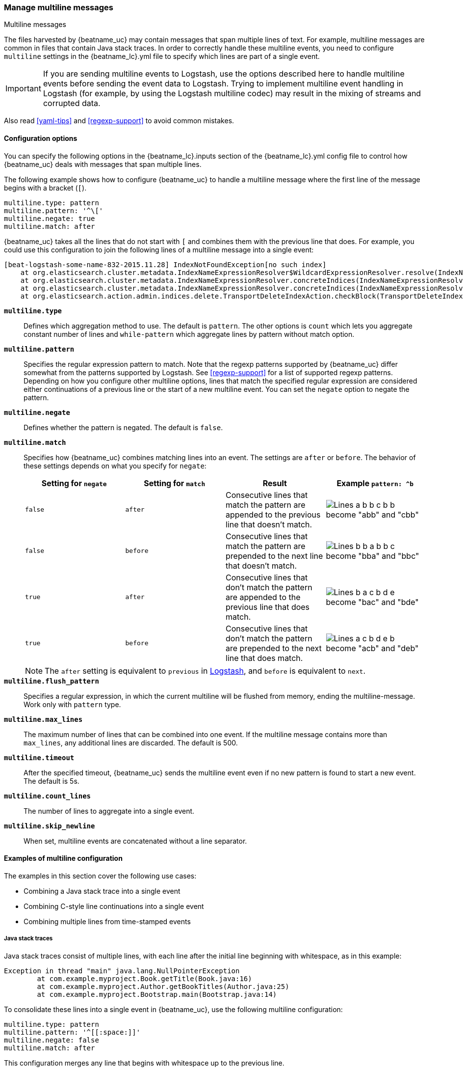 [[multiline-examples]]
=== Manage multiline messages

++++
<titleabbrev>Multiline messages</titleabbrev>
++++

The files harvested by {beatname_uc} may contain messages that span multiple
lines of text. For example, multiline messages are common in files that contain
Java stack traces. In order to correctly handle these multiline events, you need
to configure `multiline` settings in the +{beatname_lc}.yml+ file to specify
which lines are part of a single event.

IMPORTANT: If you are sending multiline events to Logstash, use the options described here to handle multiline events
before sending the event data to Logstash. Trying to implement multiline event handling in Logstash (for example, by
using the Logstash multiline codec) may result in the mixing of streams and corrupted data.

Also read <<yaml-tips>> and <<regexp-support>> to avoid common mistakes.

[float]
[[multiline]]
==== Configuration options

You can specify the following options in the +{beatname_lc}.inputs+ section of
the +{beatname_lc}.yml+ config file to control how {beatname_uc} deals with messages
that span multiple lines.

The following example shows how to configure {beatname_uc} to handle a multiline message where the first line of the message begins with a bracket (`[`).

[source,yaml]
-------------------------------------------------------------------------------------
multiline.type: pattern
multiline.pattern: '^\['
multiline.negate: true
multiline.match: after

-------------------------------------------------------------------------------------

{beatname_uc} takes all the lines that do not start with `[` and combines them with the previous line that does. For example, you could use this configuration to join the following lines of a multiline message into a single event:

["source","sh",subs="attributes,callouts"]
-------------------------------------------------------------------------------------
[beat-logstash-some-name-832-2015.11.28] IndexNotFoundException[no such index]
    at org.elasticsearch.cluster.metadata.IndexNameExpressionResolver$WildcardExpressionResolver.resolve(IndexNameExpressionResolver.java:566)
    at org.elasticsearch.cluster.metadata.IndexNameExpressionResolver.concreteIndices(IndexNameExpressionResolver.java:133)
    at org.elasticsearch.cluster.metadata.IndexNameExpressionResolver.concreteIndices(IndexNameExpressionResolver.java:77)
    at org.elasticsearch.action.admin.indices.delete.TransportDeleteIndexAction.checkBlock(TransportDeleteIndexAction.java:75)
-------------------------------------------------------------------------------------

*`multiline.type`*:: Defines which aggregation method to use. The default is `pattern`. The other options
is `count` which lets you aggregate constant number of lines and `while-pattern` which aggregate lines by pattern without match option.

*`multiline.pattern`*:: Specifies the regular expression pattern to match. Note that the regexp patterns supported by {beatname_uc}
differ somewhat from the patterns supported by Logstash. See <<regexp-support>> for a list of supported regexp patterns.
Depending on how you configure other multiline options, lines that match the specified regular expression are considered
either continuations of a previous line or the start of a new multiline event. You can set the `negate` option to negate
the pattern.

*`multiline.negate`*:: Defines whether the pattern is negated. The default is `false`.

*`multiline.match`*:: Specifies how {beatname_uc} combines matching lines into an event. The settings are `after` or `before`. The behavior of these settings depends on what you specify for `negate`:
+
[options="header"]
|=======================
|Setting for `negate` | Setting for `match` | Result | Example `pattern: ^b`
|`false`              | `after`             | Consecutive lines that match the pattern are appended to the previous line that doesn't match. | image:./images/false-after-multi.png[Lines a b b c b b become "abb" and "cbb"]
|`false`              | `before`            | Consecutive lines that match the pattern are prepended to the next line that doesn't match. | image:./images/false-before-multi.png[Lines b b a b b c become "bba" and "bbc"]
|`true`               | `after`             | Consecutive lines that don't match the pattern are appended to the previous line that does match. | image:./images/true-after-multi.png[Lines b a c b d e become "bac" and "bde"]
|`true`               | `before`            | Consecutive lines that don't match the pattern are prepended to the next line that does match. | image:./images/true-before-multi.png[Lines a c b d e b become "acb" and "deb"]
|=======================
+
NOTE: The `after` setting is equivalent to `previous` in https://www.elastic.co/guide/en/logstash/current/plugins-codecs-multiline.html[Logstash], and `before` is equivalent to `next`.

*`multiline.flush_pattern`*:: Specifies a regular expression, in which the current multiline will be flushed from memory, ending the multiline-message. Work only with `pattern` type.

*`multiline.max_lines`*:: The maximum number of lines that can be combined into one event. If
the multiline message contains more than `max_lines`, any additional
lines are discarded. The default is 500.

*`multiline.timeout`*:: After the specified timeout, {beatname_uc} sends the multiline event even if no new pattern is found to start a new event. The default is 5s.

*`multiline.count_lines`*:: The number of lines to aggregate into a single event.

*`multiline.skip_newline`*:: When set, multiline events are concatenated without a line separator.


==== Examples of multiline configuration

The examples in this section cover the following use cases:

* Combining a Java stack trace into a single event
* Combining C-style line continuations into a single event
* Combining multiple lines from time-stamped events

[float]
===== Java stack traces

Java stack traces consist of multiple lines, with each line after the initial line beginning with whitespace, as in
this example:

[source,java]
-------------------------------------------------------------------------------------
Exception in thread "main" java.lang.NullPointerException
        at com.example.myproject.Book.getTitle(Book.java:16)
        at com.example.myproject.Author.getBookTitles(Author.java:25)
        at com.example.myproject.Bootstrap.main(Bootstrap.java:14)
-------------------------------------------------------------------------------------

To consolidate these lines into a single event in {beatname_uc}, use the following multiline configuration:

[source,yaml]
-------------------------------------------------------------------------------------
multiline.type: pattern
multiline.pattern: '^[[:space:]]'
multiline.negate: false
multiline.match: after
-------------------------------------------------------------------------------------

This configuration merges any line that begins with whitespace up to the previous line.

Here's a Java stack trace that presents a slightly more complex example:

["source","sh",subs="attributes,callouts"]
-------------------------------------------------------------------------------------
Exception in thread "main" java.lang.IllegalStateException: A book has a null property
       at com.example.myproject.Author.getBookIds(Author.java:38)
       at com.example.myproject.Bootstrap.main(Bootstrap.java:14)
Caused by: java.lang.NullPointerException
       at com.example.myproject.Book.getId(Book.java:22)
       at com.example.myproject.Author.getBookIds(Author.java:35)
       ... 1 more
-------------------------------------------------------------------------------------

To consolidate these lines into a single event in {beatname_uc}, use the following multiline configuration:

[source,yaml]
-------------------------------------------------------------------------------------
multiline.type: pattern
multiline.pattern: '^[[:space:]]+(at|\.{3})[[:space:]]+\b|^Caused by:'
multiline.negate: false
multiline.match: after
-------------------------------------------------------------------------------------

In this example, the pattern matches the following lines:

* a line that begins with spaces followed by the word `at` or `...`
* a line that begins with the words `Caused by:`

[float]
===== Line continuations

Several programming languages use the backslash (`\`) character at the end of a line to denote that the line continues,
as in this example:

[source,c]
-------------------------------------------------------------------------------------
printf ("%10.10ld  \t %10.10ld \t %s\
  %f", w, x, y, z );
-------------------------------------------------------------------------------------

To consolidate these lines into a single event in {beatname_uc}, use the following multiline configuration:

[source,yaml]
-------------------------------------------------------------------------------------
multiline.type: pattern
multiline.pattern: '\\$'
multiline.negate: false
multiline.match: before
-------------------------------------------------------------------------------------

This configuration merges any line that ends with the `\` character with the line that follows.

[float]
===== Timestamps

Activity logs from services such as Elasticsearch typically begin with a timestamp, followed by information on the
specific activity, as in this example:

[source,shell]
-------------------------------------------------------------------------------------
[2015-08-24 11:49:14,389][INFO ][env                      ] [Letha] using [1] data paths, mounts [[/
(/dev/disk1)]], net usable_space [34.5gb], net total_space [118.9gb], types [hfs]
-------------------------------------------------------------------------------------

To consolidate these lines into a single event in {beatname_uc}, use the following multiline configuration:

[source,yaml]
-------------------------------------------------------------------------------------
multiline.type: pattern
multiline.pattern: '^\[[0-9]{4}-[0-9]{2}-[0-9]{2}'
multiline.negate: true
multiline.match: after
-------------------------------------------------------------------------------------

This configuration uses the `negate: true` and `match: after` settings to specify that any line that does not match the
specified pattern belongs to the previous line.

[float]
===== Application events

Sometimes your application logs contain events, that begin and end with custom markers, such as the following example:

[source,shell]
-------------------------------------------------------------------------------------
[2015-08-24 11:49:14,389] Start new event
[2015-08-24 11:49:14,395] Content of processing something
[2015-08-24 11:49:14,399] End event
-------------------------------------------------------------------------------------

To consolidate this as a single event in {beatname_uc}, use the following multiline configuration:

[source,yaml]
-------------------------------------------------------------------------------------
multiline.type: pattern
multiline.pattern: 'Start new event'
multiline.negate: true
multiline.match: after
multiline.flush_pattern: 'End event'
-------------------------------------------------------------------------------------

The `flush_pattern` option, specifies a regex at which the current multiline will be flushed. If you think of the `pattern` option specifying the beginning of an event, the `flush_pattern` option will specify the end or last line of the event.

==== Test your regexp pattern for multiline

To make it easier for you to test the regexp patterns in your multiline config, we've created a
https://play.golang.org/p/uAd5XHxscu[Go Playground]. You can simply plug in the regexp pattern along with
the `multiline.negate` setting that you plan to use, and paste a sample message between the content backticks (` `).
Then click Run, and you'll see which lines in the message match your specified configuration. For example:

image:images/go-playground.png[]


